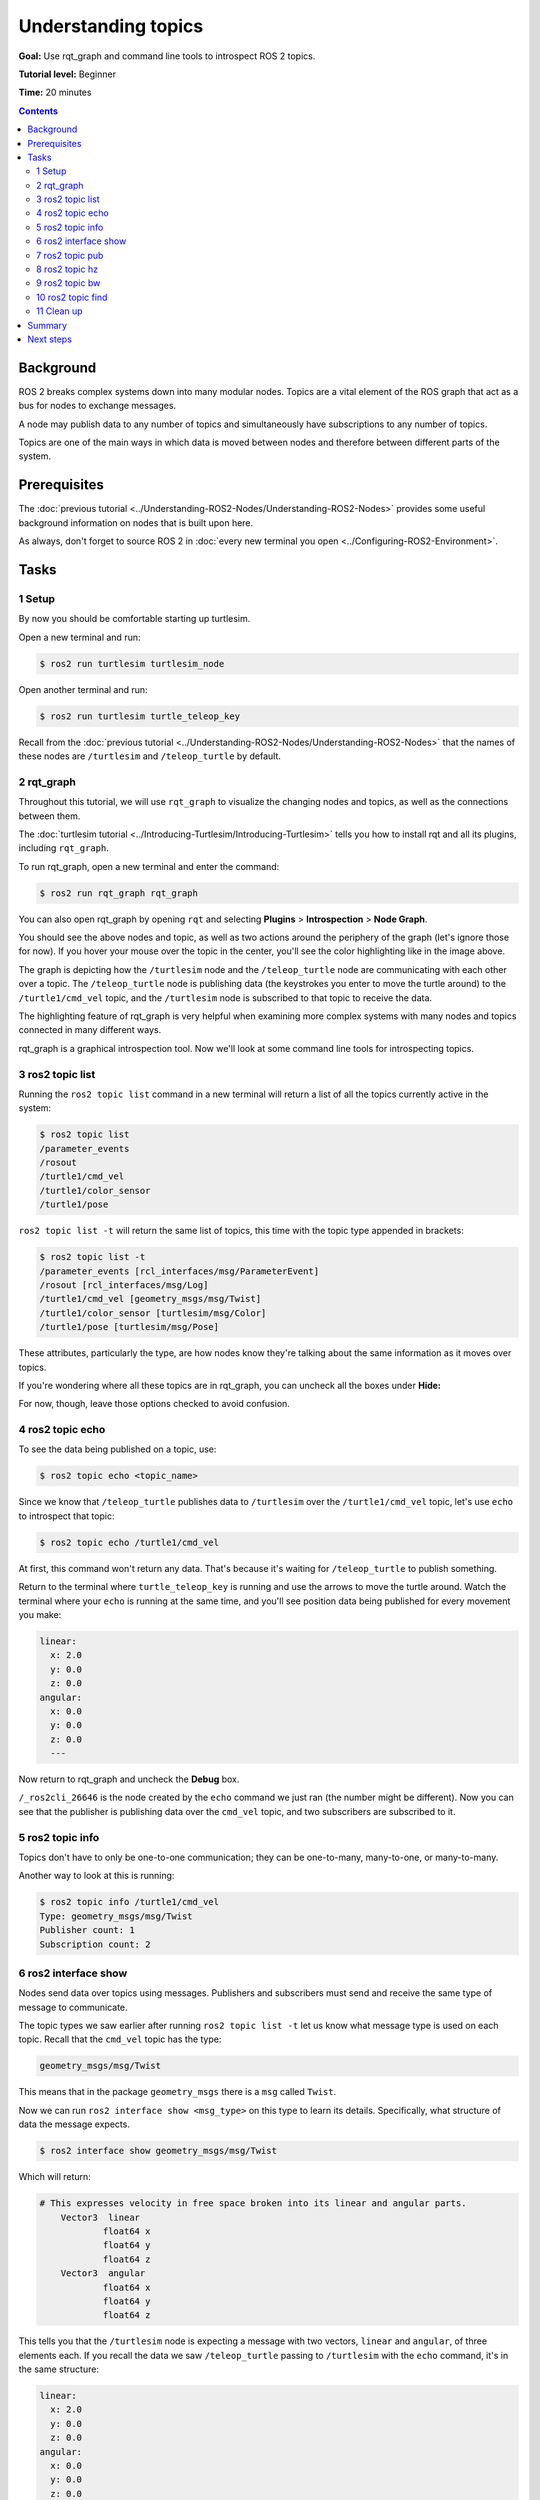 .. redirect-from::

    Tutorials/Topics/Understanding-ROS2-Topics

.. _ROS2Topics:

Understanding topics
====================

**Goal:** Use rqt_graph and command line tools to introspect ROS 2 topics.

**Tutorial level:** Beginner

**Time:** 20 minutes

.. contents:: Contents
   :depth: 2
   :local:

Background
----------

ROS 2 breaks complex systems down into many modular nodes.
Topics are a vital element of the ROS graph that act as a bus for nodes to exchange messages.

.. image:: images/Topic-SinglePublisherandSingleSubscriber.gif

A node may publish data to any number of topics and simultaneously have subscriptions to any number of topics.

.. image:: images/Topic-MultiplePublisherandMultipleSubscriber.gif

Topics are one of the main ways in which data is moved between nodes and therefore between different parts of the system.


Prerequisites
-------------

The :doc:`previous tutorial <../Understanding-ROS2-Nodes/Understanding-ROS2-Nodes>` provides some useful background information on nodes that is built upon here.

As always, don't forget to source ROS 2 in :doc:`every new terminal you open <../Configuring-ROS2-Environment>`.

Tasks
-----

1 Setup
^^^^^^^

By now you should be comfortable starting up turtlesim.

Open a new terminal and run:

.. code-block:: console

    $ ros2 run turtlesim turtlesim_node

Open another terminal and run:

.. code-block:: console

    $ ros2 run turtlesim turtle_teleop_key

Recall from the :doc:`previous tutorial <../Understanding-ROS2-Nodes/Understanding-ROS2-Nodes>` that the names of these nodes are ``/turtlesim`` and ``/teleop_turtle`` by default.


2 rqt_graph
^^^^^^^^^^^

Throughout this tutorial, we will use ``rqt_graph`` to visualize the changing nodes and topics, as well as the connections between them.

The :doc:`turtlesim tutorial <../Introducing-Turtlesim/Introducing-Turtlesim>` tells you how to install rqt and all its plugins, including ``rqt_graph``.

To run rqt_graph, open a new terminal and enter the command:

.. code-block:: console

    $ ros2 run rqt_graph rqt_graph

You can also open rqt_graph by opening ``rqt`` and selecting **Plugins** > **Introspection** > **Node Graph**.

.. image:: images/rqt_graph.png

You should see the above nodes and topic, as well as two actions around the periphery of the graph (let's ignore those for now).
If you hover your mouse over the topic in the center, you'll see the color highlighting like in the image above.

The graph is depicting how the ``/turtlesim`` node and the ``/teleop_turtle`` node are communicating with each other over a topic.
The ``/teleop_turtle`` node is publishing data (the keystrokes you enter to move the turtle around) to the ``/turtle1/cmd_vel`` topic, and the ``/turtlesim`` node is subscribed to that topic to receive the data.

The highlighting feature of rqt_graph is very helpful when examining more complex systems with many nodes and topics connected in many different ways.

rqt_graph is a graphical introspection tool.
Now we'll look at some command line tools for introspecting topics.


3 ros2 topic list
^^^^^^^^^^^^^^^^^

Running the ``ros2 topic list`` command in a new terminal will return a list of all the topics currently active in the system:

.. code-block:: console

  $ ros2 topic list
  /parameter_events
  /rosout
  /turtle1/cmd_vel
  /turtle1/color_sensor
  /turtle1/pose

``ros2 topic list -t`` will return the same list of topics, this time with the topic type appended in brackets:

.. code-block:: console

  $ ros2 topic list -t
  /parameter_events [rcl_interfaces/msg/ParameterEvent]
  /rosout [rcl_interfaces/msg/Log]
  /turtle1/cmd_vel [geometry_msgs/msg/Twist]
  /turtle1/color_sensor [turtlesim/msg/Color]
  /turtle1/pose [turtlesim/msg/Pose]

These attributes, particularly the type, are how nodes know they're talking about the same information as it moves over topics.

If you're wondering where all these topics are in rqt_graph, you can uncheck all the boxes under **Hide:**

.. image:: images/unhide.png

For now, though, leave those options checked to avoid confusion.

4 ros2 topic echo
^^^^^^^^^^^^^^^^^

To see the data being published on a topic, use:

.. code-block:: console

    $ ros2 topic echo <topic_name>

Since we know that ``/teleop_turtle`` publishes data to ``/turtlesim`` over the ``/turtle1/cmd_vel`` topic, let's use ``echo`` to introspect that topic:

.. code-block:: console

    $ ros2 topic echo /turtle1/cmd_vel

At first, this command won't return any data.
That's because it's waiting for ``/teleop_turtle`` to publish something.

Return to the terminal where ``turtle_teleop_key`` is running and use the arrows to move the turtle around.
Watch the terminal where your ``echo`` is running at the same time, and you'll see position data being published for every movement you make:

.. code-block:: console

  linear:
    x: 2.0
    y: 0.0
    z: 0.0
  angular:
    x: 0.0
    y: 0.0
    z: 0.0
    ---

Now return to rqt_graph and uncheck the **Debug** box.

.. image:: images/debug.png

``/_ros2cli_26646`` is the node created by the ``echo`` command we just ran (the number might be different).
Now you can see that the publisher is publishing data over the ``cmd_vel`` topic, and two subscribers are subscribed to it.

5 ros2 topic info
^^^^^^^^^^^^^^^^^

Topics don't have to only be one-to-one communication; they can be one-to-many, many-to-one, or many-to-many.

Another way to look at this is running:

.. code-block:: console

  $ ros2 topic info /turtle1/cmd_vel
  Type: geometry_msgs/msg/Twist
  Publisher count: 1
  Subscription count: 2

6 ros2 interface show
^^^^^^^^^^^^^^^^^^^^^

Nodes send data over topics using messages.
Publishers and subscribers must send and receive the same type of message to communicate.

The topic types we saw earlier after running ``ros2 topic list -t`` let us know what message type is used on each topic.
Recall that the ``cmd_vel`` topic has the type:

.. code-block:: console

    geometry_msgs/msg/Twist

This means that in the package ``geometry_msgs`` there is a ``msg`` called ``Twist``.

Now we can run ``ros2 interface show <msg_type>`` on this type to learn its details.
Specifically, what structure of data the message expects.

.. code-block:: console

    $ ros2 interface show geometry_msgs/msg/Twist

Which will return:

.. code-block:: text

    # This expresses velocity in free space broken into its linear and angular parts.
        Vector3  linear
                float64 x
                float64 y
                float64 z
        Vector3  angular
                float64 x
                float64 y
                float64 z

This tells you that the ``/turtlesim`` node is expecting a message with two vectors, ``linear`` and ``angular``, of three elements each.
If you recall the data we saw ``/teleop_turtle`` passing to ``/turtlesim`` with the ``echo`` command, it's in the same structure:

.. code-block:: console

  linear:
    x: 2.0
    y: 0.0
    z: 0.0
  angular:
    x: 0.0
    y: 0.0
    z: 0.0
    ---

7 ros2 topic pub
^^^^^^^^^^^^^^^^

Now that you have the message structure, you can publish data to a topic directly from the command line using:

.. code-block:: console

    $ ros2 topic pub <topic_name> <msg_type> '<args>'

The ``'<args>'`` argument is the actual data you'll pass to the topic, in the structure you just discovered in the previous section.

There are four main ways to use the ``pub`` command as shown below.
However, the autocomplete feature described in ``c.`` and ``d.`` is not supported in Windows.

a. **Publishing dictionary strings**:

  In order to publish data to a topic, you need to pass the data in the form of YAML strings.

  .. code-block:: console

    $ ros2 topic pub /turtle1/cmd_vel geometry_msgs/msg/Twist "{linear: {x: 2.0, y: 0.0, z: 0.0}, angular: {x: 0.0, y: 0.0, z: 1.8}}"

  However, you do not need to specify the entire message, if you are just changing the linear or angular velocity, you can just specify the values you want to change.

  For example, if you want to change the linear velocity to 2.0 and keep the angular velocity at 1.8, you can do the following:

  .. code-block:: console

    $ ros2 topic pub /turtle1/cmd_vel geometry_msgs/msg/Twist "{linear: {x: 2.0}, angular: {z: 1.8}}"

b. **Publishing an empty message**:

  .. code-block:: console

    $ ros2 topic pub /turtle1/cmd_vel geometry_msgs/msg/Twist

  This will publish the default values for the message type at 1 Hz.
  In this case, this equivalent to the following command:

  .. code-block:: console

    $ ros2 topic pub /turtle1/cmd_vel geometry_msgs/msg/Twist "{linear: {x: 0.0, y: 0.0, z: 0.0}, angular: {x: 0.0, y: 0.0, z: 0.0}}" --rate 1

c. **Using autocomplete**:

  You can trigger the autocomplete feature of your terminal by the following:

  .. code-block:: console

    $ ros2 topic pub /turtle1/cmd_vel geometry_msgs/msg/Twist <TAB>
    --keep-alive
    --max-wait-time-secs
    --node-name
    --once
    --print
    --qos-depth
    --qos-durability
    --qos-history
    --qos-liveliness
    --qos-liveliness-lease-duration-seconds
    --qos-profile
    --qos-reliability
    --rate
    --spin-time
    --stdin
    --times
    --use-sim-time
    --wait-matching-subscriptions
    --yaml-file
    -1
    -n
    -p
    -r
    -s
    -t
    -w
    \'linear:\^J\ \ x:\ 0.0\^J\ \ y:\ 0.0\^J\ \ z:\ 0.0\^Jangular:\^J\ \ x:\ 0.0\^J\ \ y:\ 0.0\^J\ \ z:\ 0.0\^J\'

  All the options will be autocompleted by pressing the :kbd:`tab` key after the entering the first few characters of the option.
  However, the topic message prototype will only be autocompleted after ``\'<TAB>`` is entered.

  This is because the terminal does not recognize the single quote as part of the autocomplete string.
  Hence it needs to be escaped by using ``\'`` to be recognized as part of the string.

  The final autocompleted string will look like this:

  .. code-block:: bash

    ros2 topic pub /turtle1/cmd_vel geometry_msgs/msg/Twist 'linear:
      x: 0.0
      y: 0.0
      z: 0.0
    angular:
      x: 0.0
      y: 0.0
      z: 0.0
    '

  This string is editable and you can change the values of the message type as required.

d. **Using the raw autocompleted string**:

  As mentioned above, the autocompleted string for ``geometry_msgs/msg/Twist`` looks like this:

  .. code-block:: console

    \'linear:\^J\ \ x:\ 0.0\^J\ \ y:\ 0.0\^J\ \ z:\ 0.0\^Jangular:\^J\ \ x:\ 0.0\^J\ \ y:\ 0.0\^J\ \ z:\ 0.0\^J\'

  This can be directly used in place of the yaml string in the command line.

  .. code-block:: console

    $ ros2 topic pub /turtle1/cmd_vel geometry_msgs/msg/Twist \'linear:\^J\ \ x:\ 0.0\^J\ \ y:\ 0.0\^J\ \ z:\ 0.0\^Jangular:\^J\ \ x:\ 0.0\^J\ \ y:\ 0.0\^J\ \ z:\ 0.0\^J\'


The turtle (and commonly the real robots which it is meant to emulate) require a steady stream of commands to operate continuously.
So, to get the turtle moving, and keep it moving, you can use the following dictionary string:

.. code-block:: console

  $ ros2 topic pub /turtle1/cmd_vel geometry_msgs/msg/Twist "{linear: {x: 2.0, y: 0.0, z: 0.0}, angular: {x: 0.0, y: 0.0, z: 1.8}}"

.. image:: images/pub_stream.png

At times you may want to publish data to your topic only once (rather than continuously).
To publish your command just once add the ``--once`` option.

.. code-block:: console

  $ ros2 topic pub --once -w 2 /turtle1/cmd_vel geometry_msgs/msg/Twist "{linear: {x: 2.0, y: 0.0, z: 0.0}, angular: {x: 0.0, y: 0.0, z: 1.8}}"

``--once`` is an optional argument meaning "publish one message then exit".

``-w 2`` is an optional argument meaning "wait for two matching subscriptions".
This is needed because we have both turtlesim and the topic echo subscribed.

You will see the following output in the terminal:

.. code-block:: console

  Waiting for at least 2 matching subscription(s)...
  publisher: beginning loop
  publishing #1: geometry_msgs.msg.Twist(linear=geometry_msgs.msg.Vector3(x=2.0, y=0.0, z=0.0), angular=geometry_msgs.msg.Vector3(x=0.0, y=0.0, z=1.8))

And you will see your turtle move like so:

.. image:: images/pub_once.png


You can refresh rqt_graph to see what's happening graphically.
You will see that the ``ros2 topic pub ...`` node (``/_ros2cli_30358``) is publishing over the ``/turtle1/cmd_vel`` topic, which is being received by both the ``ros2 topic echo ...`` node (``/_ros2cli_26646``) and the ``/turtlesim`` node now.

.. image:: images/rqt_graph2.png

Finally, you can run ``echo`` on the ``pose`` topic and recheck rqt_graph:

.. code-block:: console

  $ ros2 topic echo /turtle1/pose

.. image:: images/rqt_graph3.png

You can see that the ``/turtlesim`` node is also publishing to the ``pose`` topic, which the new ``echo`` node has subscribed to.

When publishing messages with timestamps, ``pub`` has two methods to automatically fill them out with the current time.
For messages with a ``std_msgs/msg/Header``, the header field can be set to ``auto`` to fill out the ``stamp`` field.

.. code-block:: console

  $ ros2 topic pub /pose geometry_msgs/msg/PoseStamped '{header: "auto", pose: {position: {x: 1.0, y: 2.0, z: 3.0}}}'

If the message does not use a full header, but just has a field with type ``builtin_interfaces/msg/Time``, that can be set to the value ``now``.

.. code-block:: console

  $ ros2 topic pub /reference sensor_msgs/msg/TimeReference '{header: "auto", time_ref: "now", source: "dumy"}'

8 ros2 topic hz
^^^^^^^^^^^^^^^

You can also view the rate at which data is published using:

.. code-block:: console

    $ ros2 topic hz /turtle1/pose
    average rate: 59.354
      min: 0.005s max: 0.027s std dev: 0.00284s window: 58

It will return data on the rate at which the ``/turtlesim`` node is publishing data to the ``pose`` topic.

Recall that you set the rate of ``turtle1/cmd_vel`` to publish at a steady 1 Hz using ``ros2 topic pub --rate 1``.
If you run the above command with ``turtle1/cmd_vel`` instead of ``turtle1/pose``, you will see an average reflecting that rate.

.. Note:: The rate reflects the receiving rate on the subscription created by the ``ros2 topic hz`` command, which might be affected by platform resources and QoS configuration, and may not exactly match the publisher rate.

9 ros2 topic bw
^^^^^^^^^^^^^^^

The bandwidth used by a topic can be viewed using:

.. code-block:: console

    $ ros2 topic bw /turtle1/pose
    Subscribed to [/turtle1/pose]
    1.51 KB/s from 62 messages
        Message size mean: 0.02 KB min: 0.02 KB max: 0.02 KB

It returns the bandwidth utilization and number of messages being published to the ``/turtle1/pose`` topic.

.. Note:: The bandwidth reflects the receiving rate on the subscription created by the ``ros2 topic bw`` command, which might be affected by platform resources and QoS configuration, and may not exactly match the publisher's bandwidth.

10 ros2 topic find
^^^^^^^^^^^^^^^^^^

To list a list of available topics of a given type use:

.. code-block:: console

    $ ros2 topic find <topic_type>

Recall that the ``cmd_vel`` topic has the type:

.. code-block:: console

    geometry_msgs/msg/Twist

Using the ``find`` command outputs topics available when given the message type:

.. code-block:: console

    $ ros2 topic find geometry_msgs/msg/Twist
    /turtle1/cmd_vel

11 Clean up
^^^^^^^^^^^

At this point you'll have a lot of nodes running.
Don't forget to stop them by entering ``Ctrl+C`` in each terminal.

Summary
-------

Nodes publish information over topics, which allows any number of other nodes to subscribe to and access that information.
In this tutorial you examined the connections between several nodes over topics using rqt_graph and command line tools.
You should now have a good idea of how data moves around a ROS 2 system.

Next steps
----------

Next you'll learn about another communication type in the ROS graph with the tutorial :doc:`../Understanding-ROS2-Services/Understanding-ROS2-Services`.

